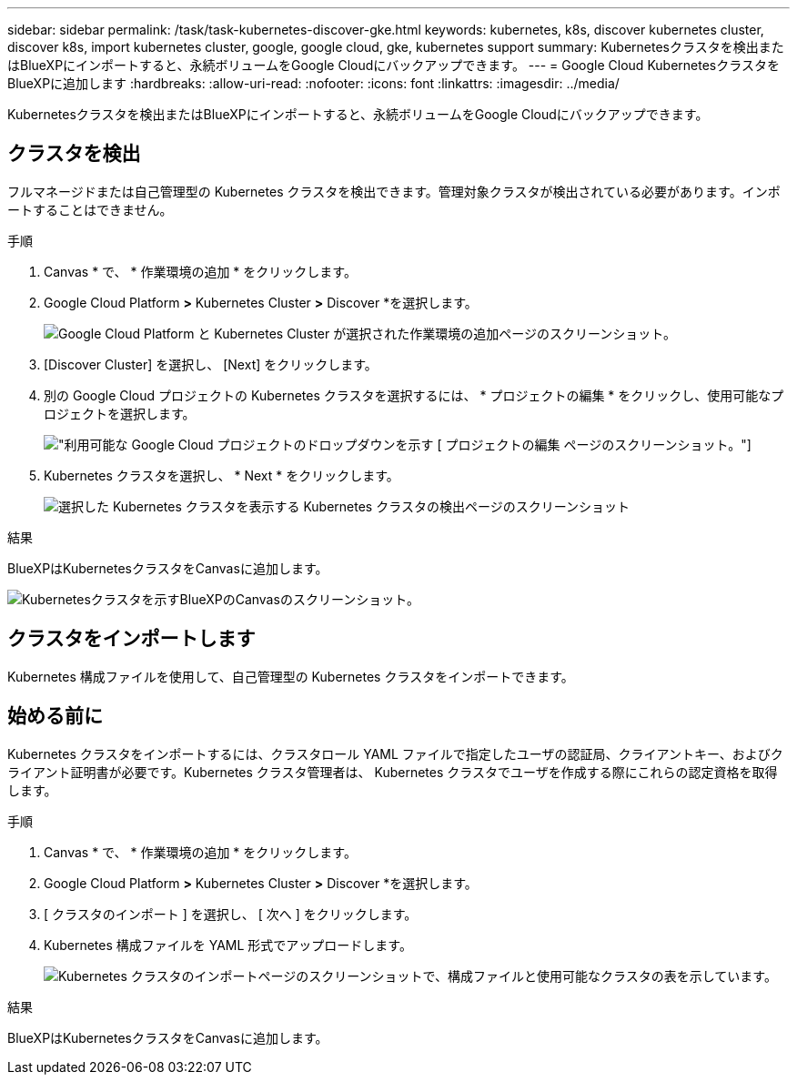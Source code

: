 ---
sidebar: sidebar 
permalink: /task/task-kubernetes-discover-gke.html 
keywords: kubernetes, k8s, discover kubernetes cluster, discover k8s, import kubernetes cluster, google, google cloud, gke, kubernetes support 
summary: Kubernetesクラスタを検出またはBlueXPにインポートすると、永続ボリュームをGoogle Cloudにバックアップできます。 
---
= Google Cloud KubernetesクラスタをBlueXPに追加します
:hardbreaks:
:allow-uri-read: 
:nofooter: 
:icons: font
:linkattrs: 
:imagesdir: ../media/


[role="lead"]
Kubernetesクラスタを検出またはBlueXPにインポートすると、永続ボリュームをGoogle Cloudにバックアップできます。



== クラスタを検出

フルマネージドまたは自己管理型の Kubernetes クラスタを検出できます。管理対象クラスタが検出されている必要があります。インポートすることはできません。

.手順
. Canvas * で、 * 作業環境の追加 * をクリックします。
. Google Cloud Platform *>* Kubernetes Cluster *>* Discover *を選択します。
+
image:screenshot-discover-kubernetes-gke.png["Google Cloud Platform と Kubernetes Cluster が選択された作業環境の追加ページのスクリーンショット。"]

. [Discover Cluster] を選択し、 [Next] をクリックします。
. 別の Google Cloud プロジェクトの Kubernetes クラスタを選択するには、 * プロジェクトの編集 * をクリックし、使用可能なプロジェクトを選択します。
+
image:screenshot-k8s-gke-change-project.png["利用可能な Google Cloud プロジェクトのドロップダウンを示す [ プロジェクトの編集 ] ページのスクリーンショット。"]

. Kubernetes クラスタを選択し、 * Next * をクリックします。
+
image:screenshot-k8s-gke-discover.png["選択した Kubernetes クラスタを表示する Kubernetes クラスタの検出ページのスクリーンショット"]



.結果
BlueXPはKubernetesクラスタをCanvasに追加します。

image:screenshot-k8s-gke-canvas.png["Kubernetesクラスタを示すBlueXPのCanvasのスクリーンショット。"]



== クラスタをインポートします

Kubernetes 構成ファイルを使用して、自己管理型の Kubernetes クラスタをインポートできます。



== 始める前に

Kubernetes クラスタをインポートするには、クラスタロール YAML ファイルで指定したユーザの認証局、クライアントキー、およびクライアント証明書が必要です。Kubernetes クラスタ管理者は、 Kubernetes クラスタでユーザを作成する際にこれらの認定資格を取得します。

.手順
. Canvas * で、 * 作業環境の追加 * をクリックします。
. Google Cloud Platform *>* Kubernetes Cluster *>* Discover *を選択します。
. [ クラスタのインポート ] を選択し、 [ 次へ ] をクリックします。
. Kubernetes 構成ファイルを YAML 形式でアップロードします。
+
image:screenshot-k8s-gke-import-1.png["Kubernetes クラスタのインポートページのスクリーンショットで、構成ファイルと使用可能なクラスタの表を示しています。"]



.結果
BlueXPはKubernetesクラスタをCanvasに追加します。
